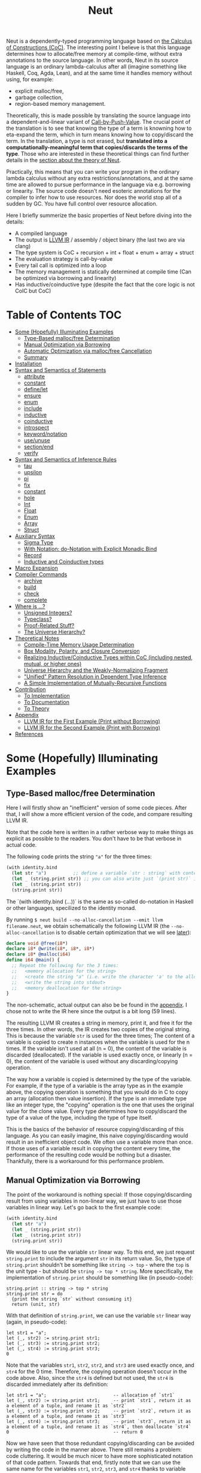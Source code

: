 #+TITLE: Neut
Neut is a dependently-typed programming language based on [[https://en.wikipedia.org/wiki/Calculus_of_constructions][the Calculus of Constructions (CoC)]]. The interesting point I believe is that this language determines how to allocate/free memory at compile-time, without extra annotations to the source language. In other words, Neut in its source language is an ordinary lambda-calculus after all (imagine something like Haskell, Coq, Agda, Lean), and at the same time it handles memory without using, for example:

- explicit malloc/free,
- garbage collection,
- region-based memory management.

Theoretically, this is made possible by translating the source language into a dependent-and-linear variant of [[https://www.cs.bham.ac.uk/~pbl/papers/thesisqmwphd.pdf][Call-by-Push-Value]]. The crucial point of the translation is to see that knowing the type of a term is knowning how to eta-expand the term, which in turn means knowing how to copy/discard the term. In the translation, a type is not erased, but *translated into a computationally-meaningful term that copies/discards the terms of the type*. Those who are interested in these theoretical things can find further details in the [[#theoretical-notes][section about the theory of Neut]].

Practically, this means that you can write your program in the ordinary lambda calculus without any extra restrictions/annotations, and at the same time are allowed to pursue performance in the language via e.g. borrowing or linearity. The source code doesn't need esoteric annotations for the compiler to infer how to use resources. Nor does the world stop all of a sudden by GC. You have full control over resource allocation.

Here I briefly summerize the basic properties of Neut before diving into the details:

- A compiled language
- The output is [[https://llvm.org/docs/LangRef.html][LLVM IR]] / assembly / object binary (the last two are via clang)
- The type system is CoC + recursion + int + float + enum + array + struct
- The evaluation strategy is call-by-value
- Every tail call is optimized into a loop
- The memory management is statically determined at compile time (Can be optimized via borrowing and linearity)
- Has inductive/coinductive type (despite the fact that the core logic is not CoIC but CoC)

* Table of Contents                                                    :TOC:
- [[#some-hopefully-illuminating-examples][Some (Hopefully) Illuminating Examples]]
  - [[#type-based-mallocfree-determination][Type-Based malloc/free Determination]]
  - [[#manual-optimization-via-borrowing][Manual Optimization via Borrowing]]
  - [[#automatic-optimization-via-mallocfree-cancellation][Automatic Optimization via malloc/free Cancellation]]
  - [[#summary][Summary]]
- [[#installation][Installation]]
- [[#syntax-and-semantics-of-statements][Syntax and Semantics of Statements]]
  - [[#attribute][attribute]]
  - [[#constant][constant]]
  - [[#definelet][define/let]]
  - [[#ensure][ensure]]
  - [[#enum][enum]]
  - [[#include][include]]
  - [[#inductive][inductive]]
  - [[#coinductive][coinductive]]
  - [[#introspect][introspect]]
  - [[#keywordnotation][keyword/notation]]
  - [[#useunuse][use/unuse]]
  - [[#sectionend][section/end]]
  - [[#verify][verify]]
- [[#syntax-and-semantics-of-inference-rules][Syntax and Semantics of Inference Rules]]
  - [[#tau][tau]]
  - [[#upsilon][upsilon]]
  - [[#pi][pi]]
  - [[#fix][fix]]
  - [[#constant-1][constant]]
  - [[#hole][hole]]
  - [[#int][Int]]
  - [[#float][Float]]
  - [[#enum-1][Enum]]
  - [[#array][Array]]
  - [[#struct][Struct]]
- [[#auxiliary-syntax][Auxiliary Syntax]]
  - [[#sigma-type][Sigma Type]]
  - [[#with-notation-do-notation-with-explicit-monadic-bind][With Notation: do-Notation with Explicit Monadic Bind]]
  - [[#record][Record]]
  - [[#inductive-and-coinductive-types][Inductive and Coinductive types]]
- [[#macro-expansion][Macro Expansion]]
- [[#compiler-commands][Compiler Commands]]
  - [[#archive][archive]]
  - [[#build][build]]
  - [[#check][check]]
  - [[#complete][complete]]
- [[#where-is-][Where is ...?]]
  - [[#unsigned-integers][Unsigned Integers?]]
  - [[#typeclass][Typeclass?]]
  - [[#proof-related-stuff][Proof-Related Stuff?]]
  - [[#the-universe-hierarchy][The Universe Hierarchy?]]
- [[#theoretical-notes][Theoretical Notes]]
  - [[#compile-time-memory-usage-determination][Compile-Time Memory Usage Determination]]
  - [[#box-modality-polarity-and-closure-conversion][Box Modality, Polarity, and Closure Conversion]]
  - [[#realizing-inductivecoinductive-types-within-coc-including-nested-mutual-or-higher-ones][Realizing Inductive/Coinductive Types within CoC (including nested, mutual, or higher ones)]]
  - [[#universe-hierarchy-and-the-weakly-normalizing-fragment][Universe Hierarchy and the Weakly-Normalizing Fragment]]
  - [[#unified-pattern-resolution-in-dependent-type-inference]["Unified" Pattern Resolution in Dependent Type Inference]]
  - [[#a-simple-implementation-of-mutually-recursive-functions][A Simple Implementation of Mutually-Recursive Functions]]
- [[#contribution][Contribution]]
  - [[#to-implementation][To Implementation]]
  - [[#to-documentation][To Documentation]]
  - [[#to-theory][To Theory]]
- [[#appendix][Appendix]]
  - [[#llvm-ir-for-the-first-example-print-without-borrowing][LLVM IR for the First Example (Print without Borrowing)]]
  - [[#llvm-ir-for-the-second-example-print-with-borrowing][LLVM IR for the Second Example (Print with Borrowing)]]
- [[#references][References]]

* Some (Hopefully) Illuminating Examples

** Type-Based malloc/free Determination
Here I will firstly show an "inefficient" version of some code pieces. After that, I will show a more efficient version of the code, and compare resulting LLVM IR.

Note that the code here is written in a rather verbose way to make things as explicit as possible to the readers. You don't have to be that verbose in actual code.

The following code prints the string ="a"= for the three times:
#+BEGIN_SRC scheme
(with identity.bind
  (let str "a")          ;; define a variable `str : string` with content `"hello"`
  (let _ (string.print str)) ;; you can also write just `(print str)` instead of `(let _ (print str))`
  (let _ (string.print str))
  (string.print str))
#+END_SRC
The `(with identity.bind (...))` is the same as so-called do-notation in Haskell or other languages, specilized to the identity monad.
# You may note that the language doesn't require the IO monad. This is because the evaluation strategy of Neut is CBV.

By running =$ neut build --no-alloc-cancellation --emit llvm filename.neut=, we obtain schematically the following LLVM IR (the =--no-alloc-cancellation= is to disable certain optimization that we will see [[#memory-reuse-via-linearity][later]]):
#+BEGIN_SRC llvm
declare void @free(i8*)
declare i8* @write(i8*, i8*, i8*)
declare i8* @malloc(i64)
define i64 @main() {
  ;; Repeat the following for the 3 times:
  ;;   <memory allocation for the string>
  ;;   <create the string "a" (i.e. write the character 'a' to the allocated memory)>
  ;;   <write the string into stdout>
  ;;   <memory deallocation for the string>
}
#+END_SRC
The non-schematic, actual output can also be be found in the [[#llvm-ir-for-the-first-example][appendix]]. I chose not to write the IR here since the output is a bit long (59 lines).

The resulting LLVM IR creates a string in memory, print it, and free it for the three times. In other words, the IR creates two copies of the original string. This is because the variable =str= is used for the three times; The content of a variable is copied to create n instances when the variable is used for the n times. If the variable isn't used at all (n = 0), the content of the variable is discarded (deallocated). If the variable is used exactly once, or linearly (n = 0), the content of the variable is used without any discarding/copying operation.

The way how a variable is copied is determined by the type of the variable. For example, if the type of a variable is the array type as in the example above, the copying operation is something that you would do in C to copy an array (allocation then value insertion). If the type is an immediate type like an integer type, the "copying" operation is the one that uses the original value for the clone value. Every type determines how to copy/discard the type of a value of the type, including the type of type itself.

This is the basics of the behavior of resource copying/discarding of this language. As you can easily imagine, this naive copying/discarding would result in an inefficient object code. We often use a variable more than once. If those uses of a variable result in copying the content every time, the performance of the resulting code would be nothing but a disaster. Thankfully, there is a workaround for this performance problem.

** Manual Optimization via Borrowing
The point of the workaround is nothing special: If those copying/discarding result from using variables in non-linear way, we just have to use those variables in linear way. Let's go back to the first example code:
#+BEGIN_SRC scheme
(with identity.bind
  (let str "a")
  (let _ (string.print str))
  (let _ (string.print str))
  (string.print str))
#+END_SRC
We would like to use the variable =str= linear way. To this end, we just request =string.print= to include the argument =str= in its return value. So, the type of =string.print= shouldn't be something like =string -> top= - where the =top= is the unit type - but should be =string -> top * string=. More specifically, the implementation of =string.print= should be something like (in pseudo-code):
#+BEGIN_SRC text
string.print :: string -> top * string
string.print str = do
  {print the string `str` without consuming it}
  return (unit, str)
#+END_SRC
With that definition of =string.print=, we can use the variable =str= linear way (again, in pseudo-code):
#+BEGIN_SRC text
let str1 = "a";
let (_, str2) := string.print str1;
let (_, str3) := string.print str2;
let (_, str4) := string.print str3;
0
#+END_SRC
Note that the variables =str1=, =str2=, =str2=, and =str3= are used exactly once, and =str4= for the 0 time. Therefore, the copying operation doesn't occur in the code above. Also, since the =str4= is defined but not used, the =str4= is discarded immediately after its definition:
#+BEGIN_SRC text
let str1 = "a";                         -- allocation of `str1`
let (_, str2) := string.print str1;     -- print `str1`, return it as a element of a tuple, and rename it as `str2`
let (_, str3) := string.print str2;     -- print `str2`, return it as a element of a tuple, and rename it as `str3`
let (_, str4) := string.print str3;     -- print `str3`, return it as a element of a tuple, and rename it as `str4`, then deallocate `str4`
0                                       -- return 0
#+END_SRC

Now we have seen that those redundant copying/discarding can be avoided by writing the code in the manner above. There still remains a problem: code cluttering. It would be much nicer to have more sophisticated notation of that code pattern. Towards that end, firstly note that we can use the same name for the variables =str1=, =str2=, =str3=, and =str4= thanks to variable shadowing:
#+BEGIN_SRC text
let str = "a";
let (_, str) := string.print str;
let (_, str) := string.print str;
let (_, str) := string.print str;
0
#+END_SRC
Now, we just have to introduce a notation that translates:
#+BEGIN_SRC text
let foo := string.print &str;
#+END_SRC
into:
#+BEGIN_SRC text
let (foo, str) := string.print &str;
#+END_SRC

With this notation, our running example is rewritten as follows:
#+BEGIN_SRC text
let str = "a";
let _ := string.print &str;
let _ := string.print &str;
let _ := string.print &str;
0
#+END_SRC

And this is the notation that is implemented in Neut. Indeed, the following is a valid code of Neut:
#+BEGIN_SRC scheme
(with identity.bind
  (let str "a")
  (let _ (string.print &str))
  (let _ (string.print &str))
  (let _ (string.print &str))
  (i64 0))
#+END_SRC
where the last =(i64 0)= is to tell the compiler that the type of =0= is =i64= and not, e.g. =i32=. This notation is "borrowing" in Neut. Note that borrowing is nothing but a syntactic translation. Borrowing has nothing to do with, for example, the type system, or the operational semantics, of Neut. Indeed, this syntactic translation is processed in the stage of parsing in the compiler.

OK, then, how does the resulting LLVM IR change? Is it faster now? Let us compile the code above by running =$ neut build --no-alloc-cancellation --emit llvm filename.neut=. The output is short enough to include it here:
#+BEGIN_SRC llvm
declare void @free(i8*)
declare i8* @write(i8*, i8*, i8*)
declare i8* @malloc(i64)
define i64 @main() {
  ;; memory allocation
  %_12034 = getelementptr i8, i8* null, i64 1
  %_12035 = ptrtoint i8* %_12034 to i64
  %_12036 = call fastcc i8* @malloc(i64 %_12035)
  ;; create the string "a" (i.e. write the character 'a' to the allocated memory)
  %_12037 = bitcast i8* %_12036 to [1 x i8]*
  %_12038 = inttoptr i8 97 to i8* ;; a = 97
  %_12039 = ptrtoint i8* %_12038 to i8
  %_12040 = getelementptr [1 x i8], [1 x i8]* %_12037, i32 0, i64 0 ;; where to write 'a'
  store i8 %_12039, i8* %_12040 ;; write a
  ;; write the string into stdout for the three times
  %_12041 = inttoptr i64 1 to i8* ;; this `1` stands for stdout
  %_12042 = inttoptr i64 1 to i8* ;; this `1` is the length of the string in bytes
  %_12043 = call fastcc i8* @write(i8* %_12041, i8* %_12036, i8* %_12042)
  %_12044 = inttoptr i64 1 to i8*
  %_12045 = inttoptr i64 1 to i8*
  %_12046 = call fastcc i8* @write(i8* %_12044, i8* %_12036, i8* %_12045)
  %_12047 = inttoptr i64 1 to i8*
  %_12048 = inttoptr i64 1 to i8*
  %_12049 = call fastcc i8* @write(i8* %_12047, i8* %_12036, i8* %_12048)
  ;; memory deallocation
  %_12050 = bitcast i8* %_12036 to [1 x i8]*
  %_12051 = getelementptr [1 x i8], [1 x i8]* %_12050, i32 0, i32 0
  %_12052 = load i8, i8* %_12051
  %_12053 = bitcast [1 x i8]* %_12050 to i8*
  call fastcc void @free(i8* %_12053)
  %_12054 = inttoptr i8 %_12052 to i8*
  ;; return 0
  %_12055 = inttoptr i64 0 to i8*
  %_12056 = ptrtoint i8* %_12055 to i64
  ret i64 %_12056
}
#+END_SRC
or more schematically:
#+BEGIN_SRC llvm
declare void @free(i8*)
declare i8* @write(i8*, i8*, i8*)
declare i8* @malloc(i64)
define i64 @main() {
  ;; <memory allocation for the string>
  ;; <create the string "a" (i.e. write the character 'a' to the allocated memory)>
  ;; <write the string into stdout for the three times>
  ;; <memory deallocation for the string>
  ;; <return 0>
}
#+END_SRC
The former LLVM IR is the actual output except for the comments like ";; memory allocation", which are inserted after compilation for explanatory purposes. The point here is that the string stored at =%12036= (the second argument of =@write=) is reused without copying, as expected. The resulting assembly code is reasonably small too:
#+BEGIN_SRC asm
	.section	__TEXT,__text,regular,pure_instructions
	.macosx_version_min 12, 15
	.globl	_main                   ## -- Begin function main
	.p2align	4, 0x90
_main:                                  ## @main
	.cfi_startproc
## %bb.0:
	pushq	%rbx
	.cfi_def_cfa_offset 16
	.cfi_offset %rbx, -15
	movl	$1, %edi                 # 1-byte memory allocation (you can ignore the lines above this line)
	callq	_malloc
	movq	%rax, %rbx
	movb	$97, (%rax)              # write 'a' (= 97) to the allocated memory
	movl	$1, %edi                 # set the arguments for `_write`
	movl	$1, %edx
	movq	%rax, %rsi
	callq	_write                   # ... and call `_write` (i.e. print 'a')
	movl	$1, %edi                 # (repeat)
	movl	$1, %edx
	movq	%rbx, %rsi
	callq	_write
	movl	$1, %edi                 # (repeat)
	movl	$1, %edx
	movq	%rbx, %rsi
	callq	_write
	movq	%rbx, %rdi               # free the allocated memory
	callq	_free
	xorl	%eax, %eax
	popq	%rbx
	retq
	.cfi_endproc
                                        ## -- End function
.subsections_via_symbols
#+END_SRC
In short: the resulting code is faster in that it is free from the redundant copying/discarding we saw in the first example.

This is how Neut controls resources efficiently, without modifying the type system of the source language (the ordinary dependent lambda calculus).

** Automatic Optimization via malloc/free Cancellation
Neut's static, type-based malloc/free determination enables not only the "manual" optimization we have just seen, but also another "automatic" optimization. Remember the first example:
#+BEGIN_SRC scheme
(with identity.bind
  (let str "a")
  (let _ (string.print str))
  (let _ (string.print str))
  (let _ (string.print str))
  (i64 0))
#+END_SRC
and the output IR of this example code:
#+BEGIN_SRC llvm
declare void @free(i8*)
declare i8* @write(i8*, i8*, i8*)
declare i8* @malloc(i64)
define i64 @main() {
  ;; Repeat the following for the 3 times:
  ;;   <memory allocation for the string>
  ;;   <create the string "a" (i.e. write the character 'a' to the allocated memory)>
  ;;   <write the string into stdout>
  ;;   <memory deallocation for the string>
}
#+END_SRC
The code is already judged to be inefficient in that it allocates/deallocates memory unnecessarily. In other words, it is inefficient in that the code deallocates the memory that can actually be reused.

But if the sizes of memory being allocated/deallocated are known at compile-time, isn't it possible to compare the sizes of them in compile-time and emit a code that reuses the allocated memory?

And it is indeed possible. When the option =--no-alloc-cancellation= is not passed, the compiler translates code pieces something like this:
#+BEGIN_SRC llvm
define TYPE @FUNCTION_NAME(...) {
  (...)
  ;; <memory allocation for the string>
  ;; <create the string "a" (i.e. write the character 'a' to the allocated memory)>
  ;; <write the string into stdout>
  ;; <memory deallocation for the string>    -- (*1)
  ;; <memory allocation for the string>      -- (*2)
  ;; <create the string "a" (i.e. write the character 'a' to the allocated memory)>
  ;; <write the string into stdout>
  ;; <memory deallocation for the string>
  (...)
}
#+END_SRC
into something like this:
#+BEGIN_SRC llvm
define TYPE @FUNCTION_NAME(...) {
  (...)
  ;; <memory allocation for the string>
  ;; <create the string "a" (i.e. write the character 'a' to the allocated memory)>
  ;; <write the string into stdout>
  ;; <create the string "a" (i.e. write the character 'a' to the allocated memory)>
  ;; <write the string into stdout>
  ;; <memory deallocation for the string>
  (...)
}
#+END_SRC
In other words, the compiler can cancel the memory deallocation at =(*1)= and the allocation at =(*2)=, reusing the allocated memory in its continuation. This is automatic malloc/free cancellation. By this "fallback" optimization, the compiler can emit performant code even if a user wrote code in an "inefficient" way.

Note that the "create the string" parts are not optimized away from the resulting LLVM IR, in contrast to the one of borrowing:
#+BEGIN_SRC llvm
define i64 @main() {
  ;; <memory allocation for the string>
  ;; <create the string "a" (i.e. write the character 'a' to the allocated memory)>
  ;; <write the string into stdout>
  ;; <write the string into stdout>
  ;; <write the string into stdout>
  ;; <memory deallocation for the string>
  ;; <return 0>
}
#+END_SRC
Although the compiler can cancel memory allocations/deallocations, it cannot cancel its accompanying initialization process (at least currently). If you do need performance, you need to write code in the linear/borrowing style.

** Summary
- Neut statically determines malloc/free at compile-time via type information.
- The content of a variable is
  - discarded if and only if the variable isn't used at all.
  - untouched if and only if the variable is used exactly once (i.e. used linearly).
  - copied if and only if the variable is used more than once.
- Linearity results in an efficient code.
- Non-linearity results in an inefficient code.
- Borrowing can be used as a convenient syntactic tool when accomplishing linearity.
- Redundant malloc/free can be reduced by automatic malloc/free cancellation.
- Borrowing-based, or "manually" optimized code is faster than cancellation-based, or "automatically" optimized code.

* Installation
The currently supported platforms are: Linux (x64), macOS (x64).

Make sure you have already installed [[https://docs.haskellstack.org/en/stable/README/][stack]] and [[https://clang.llvm.org/][clang]]. Then, clone the repository and build it:
#+BEGIN_SRC shell
$ git clone https://github.com/u2zv1wx/neut
$ cd neut
$ ./install.sh 0.1.0.0
#+END_SRC
Also make sure that you have =~/.local/bin= in your =$PATH=.

To uninstall, you just have to remove =~/.local/bin/neut= and =~/.local/share/neut=; Neut won't clutter your system.

* Syntax and Semantics of Statements
A program of Neut is a list of statements. Each statement is one of the following statements described in this section.

# Every example in this section is a valid program in itself. You can [[#build][build]] and run the code to check the behavior.

** attribute
The =attribute= statement modifies the state of the compiler so that given identifier has given attributes.

*** Example
#+BEGIN_SRC scheme
(define id ((a tau) (x a)) x)

(id top top.unit) ;; ~> top.unit

;; (id top.unit) ;; ~> type error

(attribute id (implicit 0)) ;; => Set the first argument of `id` to be implicit

;; (id top top.unit) ;; ~> type error

(id top.unit) ;; ~> {translated into `(id hole top.unit)`} ~> results in top.unit

(@id top top.unit) ;; ~> top.unit
#+END_SRC
*** Syntax
#+BEGIN_SRC neut
(attribute ID ATTR)
#+END_SRC
*** Semantics
When evaluated, the =(attribute x attr)= statement modifies the state of compiler so that the [[#upsilon][variable]] =x= has specified attribute =attr=. Currently, the only attribute that can be specified is =(implicit NUM ... NUM)=.

If the implicit information of a variable =x= is set to be =(implicit NUM ... NUM)=, the compiler inserts [[#hole][holes]] at the specified indices of the arguments of [[#pi][function-application]] =(x e1 ... en)=.

If a variable is prefixed by =@= when its used, its implicit information is ignored.

** constant
The =constant= statement declares an external constant.

*** Example
#+BEGIN_SRC scheme
(constant os.file-descriptor tau)

(constant os.stdin os.file-descriptor)

(constant os.fork (pi () i64))
#+END_SRC
*** Syntax
#+BEGIN_SRC neut
(constant ID TERM)
#+END_SRC
*** Semantics
When evaluated, the =(constant x t)= statement modifies the state of the compiler so that a [[#constant][constant]] =x= of type =t= is available for later use. Declared constants can then be available for use as in the same way of ordinary [[#upsilon][variables]]. Every constant must have distinct names. This statement is currently intended for internal use, such as for implementation of syscalls. External constants (FFI) might also be supported in future release via this statement.

** define/let
The =define= / =let= statement evaluates given term and binds the result to a variable.

*** Example
#+BEGIN_SRC scheme
(let foo (i64 10)) ;; define a variable `foo` to be `10`

(i64.print foo) ;; ~> 10 (this is equivalent to `(let _ (i64.print foo))`)

(let (bar i64) 20) ;; define with type annotation

(i64.print bar) ;; ~> 20

;; ordinary definition (i.e. 1-mutual definition)
(define fact ((x i64))
  (if (icmp-sle-i64 x 0) ;; compare (by less-than-or-equal) two `i64`s as signed integers
    1
    (mul-i64 x (fact (sub-i64 x 1))))) ;; the self-referential variable "fact" is available in its function body

(i64.print (fact foo)) ;; ~> 3628800 (= 10!)

;; 2-mutual definition
(define
  (even (n)      ;; argument without type annotation
    (if (icmp-eq-i64 n 0) ;; compare (by equal) two `i64`s
      true
      (odd (sub-i64 n 1))))
  (odd ((n i64)) ;; argument with type annotation
    (if (icmp-eq-i64 n 0)
      false
      (even (sub-i64 n 1)))))

(i64.print
  (if (even 10)
    100
    1000)) ;; ~> 100

;; 1-mutual definition (i.e. generalized notation of "ordinary" definition)
(define
  (fact ((x i64))
    (if (icmp-sle-i64 x 0)
      1
      (mul-i64 x (fact (sub-i64 x 1))))))

(i64.print (fact 10)) ;; ~> 3628800


;; 0-mutual definition is also valid
(define)
#+END_SRC
*** Syntax
#+BEGIN_SRC scheme
(let (ID TERM) TERM)

(let ID TERM)

(define
  (ID ((ID TERM) ... (ID TERM))
    TERM)
  ...
  (ID ((ID TERM) ... (ID TERM))
    TERM))

;; alternative notation for (define (ID ((ID TERM) ... (ID TERM)) TERM))
(define ID ((ID TERM) ... (ID TERM)) TERM)
#+END_SRC
*** Semantics
When parsed, the =(let x e)= statement does nothing.

When evaluated, the =(let x e)= statement checks the type of the term =e=, evaluates the term =e=, then defines a variable =x= with =e= as its content. =x= is available in the remaining program. The type of =x= can be specified to be =t= by writing =(let (x t) e)=.

The 0-mutual definition does nothing.

When parsed, 1-mutual definitions =(define (f ((x A) ... (x A)) e))= are translated into =(let f (fix f ((x A) ... (x A)) e))=, and then evaluated as ordinary let statement. Convenient 1-mutual definitions =(define f ((x A) ... (x A)) e)= are translated into =(define (f ((x A) ... (x A)) e))=, and then processed as ordinary 1-mutual definitions.

When parsed, n-mutual definitions (n >= 2) are also translated into appropriate let-and-fix.

If user input is not parsed as a statement when it is supposed to be, the compiler firstly interpret it as a term =e=, and then processes a statement =(let _ e)=.

** ensure
The =ensure= statement fetches the content of the specified URL for later use.

*** Example
#+BEGIN_SRC scheme
;; extracts the content of URL into ~/.local/share/neut/NEUT_VERSION/library/some-library/0.2.0.0
(ensure some-library/0.2.0.0
  "https://example.com/some-library-0.2.0.0.tar.gz")

(include library "some-library/0.2.0.0/some-file.neut")
#+END_SRC
*** Syntax
#+BEGIN_SRC neut
(ensure ID "URL_OF_LIBRARY")
#+END_SRC
*** Semantics
When parsed, the =(ensure path "URL")= statement fetches the content of the specified URL, extracts the content into =~/.local/share/neut/NEUT_VERSION/path=, assuming that the format of the archive is =tar.gz=. The =path= must be a valid path string. Every path separator in =path= is treated as "real" one. For example, if the =path= is =some-library/0.2.0.0=, the content of the archive is extracted into =~/.local/share/neut/NEUT_VERSION/some-library/0.2.0.0=. Incidentally, this means that users can choose where to install third-party libraries.

If the target directory of archive extraction already exists, the =ensure= statement does nothing.

This statement is intended to be used in harmony with the [[#include][include]] statement.

Archives specified in =(ensure path "URL")= is intended to be ones created via the [[#archive][archive]] subcommand.

** enum
The =enum= statement declares a new enum-type and its values.
*** Example
#+BEGIN_SRC scheme
(enum choice left right) ;; defines choice : tau, choice.left : choice, and choice.right : choice

(let x choice.left)

(i64.print
  (enum-elimination x
    (choice.left
      (i64 1))
     choice.right
      (i64 2))) ;; ~> 1

(i64.print (unsafe.cast choice i64 choice.left)) ;; ~> 0

(i64.print (unsafe.cast choice i64 choice.right)) ;; ~> 1

(enum foo
  (a 100)
  b
  (c 20)
  d
  e
  (f 103))

(i64.print (unsafe.cast foo i64 foo.a)) ;; ~> 100
(i64.print (unsafe.cast foo i64 foo.b)) ;; ~> 101
(i64.print (unsafe.cast foo i64 foo.c)) ;; ~> 20
(i64.print (unsafe.cast foo i64 foo.d)) ;; ~> 21
(i64.print (unsafe.cast foo i64 foo.e)) ;; ~> 22
(i64.print (unsafe.cast foo i64 foo.f)) ;; ~> 103
#+END_SRC
*** Syntax
#+BEGIN_SRC neut
(enum ID ID_INT ... ID_INT)

ID_INT := ID | (ID INT)
#+END_SRC
*** Semantics
When parsed, a =(enum x a1 ... an)= statement updates the state of the compiler so that the specified enum-type =x : tau= and the enum-values =x.a1, ..., x.an : x= can be used in the succeeding code.

Every enum-value has its internal i64 value (discriminant). Those discriminant value can be extracted by using the unsafe cast, though not recommended in ordinary use.

Discriminant value starts from =0= by default, and increments one by one. The "current" value of this process can be modified by writing, e.g. =(enum foo a (b 100) c d)=. In this example, the discriminant value of =c= is defined to be =101=.

The discriminant values of a enum-type must be distinct.

** include
The =include= statement temporary transfers the parsing process to the file specified by given path, if necessary.
*** Example
#+BEGIN_SRC scheme
(include "relative/path/from/this/file/to/some/file.neut")

(include "relative/path/from/this/file/to/some/file.neut") ;; including an already included file; do nothing

(include library "relative/path/from/library/dir/to/some/file.neut")
#+END_SRC
*** Syntax
#+BEGIN_SRC scheme
(include "PATH_TO_FILE")

(include library "PATH_TO_FILE")
#+END_SRC
*** Semantics
When parsed, the =(include path)= statement transfers current parsing process to the parsing process of the file specified by the =path=. After the transferred parsing process is finished, the suspended remaining parsing process is resumed.

The path is computed relative to the current file by default. The =(include library path)= statement can be used to set the base path of this path calculation to be the library path of Neut (i.e. =~/.local/share/neut/NEUT_VERSION/library=).

If the file at the =path= is already included, this statement does nothing.

When including a file, both [[#useunuse][the prefix environment]] and [[#sectionend][the section environment]] must be empty.

Cyclic inclusion is invalid.

** inductive
The =inductive= statement defines an inductive type, its introduction rules, and its elimination rule (fold).
*** Example
#+BEGIN_SRC scheme
(inductive nat ()
  (zero () (nat))
  (succ (_ (nat)) (nat)))

(inductive list ((a tau))
  (nil ()
    (list a))
  (cons ((_ a) (_ (list a)))
    (list a)))

(define length
  ((a tau)
   (xs (list a)))
  (case xs
    ((list.nil)
      0)
    ((list.cons _ ys)
      (add-i64 1 (length a ys)))))

(let (xs (list i64)) (list.cons 10 (list.cons 20 (list.nil))))

(i64.print (length xs)) ;; ~> 2
#+END_SRC
*** Syntax
#+BEGIN_SRC scheme
(inductive LEAF ((LEAF TREE) ... (LEAF TREE))
  (LEAF ((LEAF TREE) ... (LEAF TREE))
    TREE)
  ...
  (LEAF ((LEAF TREE) ... (LEAF TREE))
    TREE))

;; n-mutual inductive type
(inductive
  (LEAF ((LEAF TREE) ... (LEAF TREE))
    (LEAF ((LEAF TREE) ... (LEAF TREE))
      TREE)
    ...
    (LEAF ((LEAF TREE) ... (LEAF TREE))
      TREE))
  ...
  (LEAF ((LEAF TREE) ... (LEAF TREE))
    (LEAF ((LEAF TREE) ... (LEAF TREE))
      TREE)
    ...
    (LEAF ((LEAF TREE) ... (LEAF TREE))
      TREE)))
#+END_SRC
*** Semantics
When parsed, the =inductive= statement is translated into =let= statements that defines (1) the inductive type, (2) the introduction rules (or the constructors of the inductive type), and (3) the elimination rule (or the "fold" of the type). For example, consider the following =inductive= statement:
#+BEGIN_SRC scheme
(inductive list ((a tau))
  (nil ()
    (list a))
  (cons ((_ a) (_ (list a)))
    (list a)))
#+END_SRC
Given this statement, the compiler generates [[#definelet][let]] statements that defines the followings:
1. The inductive type =list : Pi (a : tau). tau=
2. The introduction rules (constructors) of the type:
   - =list.nil : Pi (a : tau). list a=, where the =a : tau= is set to be [[#attribute][implicit]].
   - =list.cons : Pi (a : tau, _ : a, _ : list a). list a=, where the =a : tau= is set to be [[#attribute][implicit]].
3. The elimination rule of the type:
   - =list.fold : (Π ((a tau) (_ (list a)) (list (arrow (tau) tau)) (_ (arrow () (F a))) (_ (arrow (a (F a)) (F a)))) (F a))=, where the =a : tau= is set to be [[#attribute][implicit]].
The elimination rule might seem intimidating. In the actual code, however, you don't have to use that generated term since the rule [[#case][case]] can be used in harmony with the rule [[#fix][fix]] to achieve the expressiveness of =fold=, as in the function =length= in the example code above.

When used in the domain of a constructor, the inductive type being defined must be occurred covariantly.

The codomain of each constructor must be of the form =(a e1 ... en)=, where the =a= is the inductive type being defined. If =e1, ..., en= are not the same as the argument of the inductive type, such a constructor is defined to be generalized. An inductive type with at least one generalized constructor is defined to be generalized.

Nested inductive type is allowed if and only if the outer, already-defined inductive type is neither mutual nor generalized.

** coinductive
The =coinductive= statement defines a coinductive type, its elimination rules, and its introduction rule (unfold).
*** Example
#+BEGIN_SRC scheme
(coinductive stream ((A tau))
  (head
    ((_ (stream A)))
    A)
  (tail
    ((_ (stream A)))
    (stream A)))

(let stream-from-zero
  (stream.unfold
    (lambda ((x tau)) x)
    (lambda ((x i64)) x)
    (lambda ((x i64)) (add-i64 x 1))
    0))

(i64.print (stream.head (stream.tail (stream.tail (stream.tail stream-from-zero)))))
#+END_SRC
*** Syntax
#+BEGIN_SRC scheme
(coinductive LEAF ((LEAF TREE) ... (LEAF TREE))
  (LEAF ((LEAF TREE))
    TREE)
  ...
  (LEAF ((LEAF TREE))
    TREE))

;; n-mutual coinductive type
(coinductive
  (LEAF ((LEAF TREE) ... (LEAF TREE))
    (LEAF ((LEAF TREE))
      TREE)
    ...
    (LEAF ((LEAF TREE))
      TREE))
  ...
  (LEAF ((LEAF TREE) ... (LEAF TREE))
    (LEAF ((LEAF TREE))
      TREE)
    ...
    (LEAF ((LEAF TREE))
      TREE)))
#+END_SRC
*** Semantics
When parsed, the =coinductive= statement is translated into =let= statements that defines (1) the coinductive type, (2) the elimination rules (or the destructors of the coinductive type), and (3) the introduction rule (or the "unfold" of the type). For example, consider the following =coinductive= statement:
#+BEGIN_SRC scheme
(coinductive stream ((A tau))
  (head
    ((_ (stream A)))
    A)
  (tail
    ((_ (stream A)))
    (stream A)))
#+END_SRC
Given this statement, the compiler generates [[#definelet][let]] statements that defines the followings:
1. The coinductive type =stream : Pi (a : tau). tau=
2. The elimination rules (destructors) of the type:
   - =stream.head : Pi (a : tau, _ : stream a). a=, where the =a : tau= is set to be [[#attribute][implicit]].
   - =stream.tail : Pi (a : tau, _ : stream a). stream a=, where the =a : tau= is set to be [[#attribute][implicit]].
3. The introduction rule of the type:
   - =stream.unfold : (Π ((A tau) (F (arrow (tau) tau)) (_ (arrow ((F A)) A)) (_ (arrow ((F A)) (F A))) (_ (F A))) (stream A))=, where the =a : tau= is set to be [[#attribute][implicit]].
The introduction rule might seem intimidating. In the actual code, however, you don’t have to use that generated term as long as what you need is a degenerated coinductive type (i.e. the record type), since in that case the rule [[#record][record]] can be used to construct (introduce) a value of a record type.

When used in the codomain of a destructor, the coinductive type being defined must be occurred covariantly.

The domain of each constructor must be of the form =(a x1 ... xn)=, where the =a= is the inductive type being defined, and =x1, ..., xn= are the argument of the coinductive type. Note that there doesn't exist such a thing like "generalized coinductive type".

Nested coinductive type is allowed if and only if the outer, already-defined coinductive type is not mutual.

As a side note, internally, a =coinductive= statement is implemented via a translation into an =inductive= statement. For example, the example of =stream= above is translated into the following statement:
#+BEGIN_SRC scheme
(inductive stream ((A tau))
  (unfold ((F (hom tau tau))
           (h (hom (F A) A))
           (t (hom (F A) (F A)))
           (_ (F A)))
          (stream A)))
#+END_SRC
with the definitions of corresponding destructors:
#+BEGIN_SRC scheme
(define stream.head ((A tau) (x (stream A)))
  (case x
    ((stream.unfold _ h _ v) (h v))))

(attribute stream.head (implicit 0))

(define stream.tail ((A tau) (x (stream A)))
  (witness (stream A)
    (case x
      ((stream.unfold F h t v)
        (stream.unfold F h t (t v))))))

(attribute stream.tail (implicit 0))
#+END_SRC

** introspect
The =introspect= statement introspects the state of the compiler and selects statements by those information.
*** Example
#+BEGIN_SRC scheme
(introspect OS
  (linux
    (include library "constant/linux.neut"))
  (darwin
    (include library "constant/darwin.neut")))
#+END_SRC
*** Syntax
#+BEGIN_SRC scheme
(introspect COMPILE_TIME_VAR (ID STATEMENT ... STATEMENT) ... (ID STATEMENT ... STATEMENT))
#+END_SRC
*** Semantics
When parsed, the =(introspect var (v1 stmt-list-1) ... (vn stmt-list-n))= statement introspects the value of the compile-time variable =var= and select a list of statement according to it.

If the corresponding value is not found in the clause list, this statement does nothing.

The =var= must be a valid compile-time variable. Valid compile-time variables and its possible values currently available are as in the table below:

| compile-time variable | possible values |
|-----------------------+-----------------|
| OS                    | linux, darwin   |
| architecture          | x64             |

** keyword/notation
The =keyword= statement registers a keyword for notation. The =notation= statement registers a notation.
*** Example
#+BEGIN_SRC scheme
(keyword λ)

(notation λ pi-introduction)

(keyword if)

(notation (if b e1 e2)
  (enum-elimination b
    (bool.true e1)
    (bool.false e2)))
#+END_SRC
*** Syntax
#+BEGIN_SRC scheme
(keyword LEAF)

(notation TREE TREE)
#+END_SRC
*** Semantics
When parsed, the statement =(keyword x)= modifies the state of the compiler so that the =x= is treated as a keyword. This affects the result of [[#macro-expansion][macro expansion]] in the succeeding code.

When parsed, the statement =(notation FROM TO)= modifies the state of the compiler so that the mapping =FROM ~> TO= is recognized as a notation. This affects the result of [[#macro-expansion][macro expansion]] in the succeeding code.

See [[#macroexpansion][the section on macro expansion]] for the details of keywords and notations.

** use/unuse
The =use= / =unuse= statement registers a prefix for name resolution.
*** Example
#+BEGIN_SRC scheme
(let foo.bar.buz (i64 10))

;; (i64.print buz)      ;; ~> undefined variable: `buz`
;; (i64.print bar.buz)  ;; ~> undefined variable: `bar.buz`
(i64.print foo.bar.buz) ;; ~> 10

(use foo)

;; (i64.print buz)      ;; ~> undefined variable: `buz`
(i64.print bar.buz)     ;; ~> 10
(i64.print foo.bar.buz) ;; ~> 10

(use foo.bar)

(i64.print buz)         ;; ~> 10
(i64.print bar.buz)     ;; ~> 10
(i64.print foo.bar.buz) ;; ~> 10

(unuse foo)

(i64.print buz)         ;; ~> 10
;; (i64.print bar.buz)  ;; ~> undefined variable: `bar.buz`
(i64.print foo.bar.buz) ;; ~> 10
#+END_SRC
*** Syntax
#+BEGIN_SRC scheme
(use LEAF)

(unuse LEAF)
#+END_SRC
*** Semantics
When parsed, the statement =(use PREFIX)= inserts =PREFIX= at the head of the prefix environment, which is a list of prefixes.

When parsed, the statement =(unuse PREFIX)= removes =PREFIX= from the prefix environment. If the =PREFIX= is not contained in the environment, the =unuse= statement does nothing.

The prefix environment modifies [[#upsilon][how the compiler parses a variable]].

** section/end
*** Example
#+BEGIN_SRC scheme
(section pohe)

(let foo (i64 10))

(section qux)

(let bar (i64 20))

(i64.print foo)          ;; ~> 10
(i64.print pohe.foo)     ;; ~> 10
(i64.print bar)          ;; ~> 20
(i64.print qux.bar)      ;; ~> 20
(i64.print pohe.qux.bar) ;; ~> 20

(end qux)

(i64.print foo)          ;; ~> 10
(i64.print pohe.foo)     ;; ~> 10
;; (i64.print bar)       ;; ~> undefined variable: `bar`
(i64.print qux.bar)      ;; ~> 20
(i64.print pohe.qux.bar) ;; ~> 20

(end pohe)

;; (i64.print foo)       ;; ~> undefined variable: `foo`
(i64.print pohe.foo)     ;; ~> 10
;; (i64.print bar)       ;; ~> undefined variable: `bar`
;; (i64.print qux.bar)   ;; ~> undefined variable: `qux.bar`
(i64.print pohe.qux.bar) ;; ~> 20
#+END_SRC
*** Syntax
#+BEGIN_SRC scheme
(section LEAF)

(end LEAF)
#+END_SRC
*** Semantics
The list of statement
#+BEGIN_SRC scheme
(section FOO)
(let x1 e1)
...
(let xn en)
(end FOO)
#+END_SRC
is equivalent to:
#+BEGIN_SRC scheme
(use FOO)
(let FOO.x1 e1)
...
(let FOO.xn en)
(unuse FOO)
#+END_SRC
In other words, the =section= / =end= statement
- insert the [[#useunuse][use/unuse]] statements at the beginning and the end of the section
- add the name of the section as a prefix of the variables defined by =let= / =define= statements
- keep all the other statements in the section untouched

Each =section= statement must be paired with an =end= statement with the corresponding name.

** verify
The =verify= statement normalizes given term.
*** Example
#+BEGIN_SRC scheme
(verify ((λ ((x tau)) x) top)) ;; ~> verification succeeded (0.000027 seconds)

;; a proof for: forall proposition A, A implies A
(let some-theorem
  (Π ((A tau))
    (hom A A))
  (assume (_)
    (assume (x) x)))

;; check if the proof of the theorem is weakly-normalizing
(verify some-theorem) ;; ~> verification succeeded (0.000003 seconds)
#+END_SRC
*** Syntax
#+BEGIN_SRC scheme
(verify TERM)
#+END_SRC
*** Semantics
The =verify= statement normalizes given term after type checking. The term is reduced so that it doesn't contain any redexes. If the term doesn't terminate, this normalization doesn't terminate.

The evaluation strategy of the normalization process is the applicative order; the call-by-value strategy cannot be used here since it might "overlook" redexes in a lambda abstraction.

This statement can be used to check if the given term is contained in the weakly-normalizing fragment of the CoC without the universe hierarchy.

* Syntax and Semantics of Inference Rules
A term of Neut is a tree of inference rules. Each rule is one of the following rules described in this section.
 # Each statement is one of the following statements described in this section.

** tau
The =tau= term is the type of types.
*** Example
#+BEGIN_SRC scheme
(define id ((a tau) (x a)) x)

(id i64 10)

(id tau tau) ;; valid since `tau : tau`
#+END_SRC
*** Syntax
#+BEGIN_SRC scheme
tau
#+END_SRC
*** Semantics
The =tau= rule doesn't have any operational semantics.

*** Notes
The =tau= type is the type of types. In other words, a term =e= is defined to be a type if and only if =e : tau=. Obviously, =tau= is also a type since =tau : tau= holds.

The universe hierarchy is intentionally removed from the source language since (1) the source language already contains the =fix= operator, and (2) we can check if a term is subsumed in the weakly-normalizing fragment of the type system, which is consistent, by using the [[#verify][verify]] statement.

** upsilon
The =upsilion= term is a term that represents a variable.
*** Example
#+BEGIN_SRC scheme
(let x (i64 10))

;; "explicit" notation
(i64.print (upsilon x)) ;; ~> 10

;; "implicit" notation
(i64.print x)           ;; ~> 10
#+END_SRC
*** Syntax
#+BEGIN_SRC scheme
(upsilon LEAF)
LEAF
#+END_SRC
*** Semantics
The =upsilon= rule doesn't have any operational semantics.

*** Notes
The =upsilon= term can be interpreted as a variable.

If a leaf is not parsed into any other syntactic construct, the leaf is considered to be wrapped by =upsilon=.

** pi
The =pi= term is a term that represents the universal quantification.
*** Example
#+BEGIN_SRC scheme
;; unary pi-introduction
(let (f2 (pi (x i64) i64))  ;; f2 : Pi (x : i64). i64  (i.e. f2 receives a term of type i64, and returns a term of type i64)
  (pi-introduction ((x i64)) x))

;; "explicit" pi-elimination
(pi-elimination i64.print (pi-elimination f2 2))

;; "automatic" pi-elimination
(i64.print (f2 2))

;; nullary pi-introduction
(let (f1 (pi () i64))
  (lambda () (i64 1))) ;; 'lambda' can be used instead of 'pi-introduction'

;; "explicit" pi-elimination
(pi-elimination i64.print (pi-elimination f1))

;; "automatic" pi-elimination
(i64.print (f1))

;; binary pi-introduction
(let f3
  (lambda ((x i64) (y i64)) (i64.add x y)))

(i64.print (f3 1 2))
#+END_SRC
*** Syntax
#+BEGIN_SRC scheme
(pi ((x1 A1) ... (xn An)) B)
(pi-introduction ((x1 A1) ... (xn An)) e)
(pi-elimination e e1 ... en)
(e e1 ... en)
#+END_SRC
*** Semantics
#+BEGIN_SRC scheme
(pi-elimination (pi-introduction ((x1 A1) ... (xn An)) e) e1 ... en)
~> (pi-elimination (pi-introduction ((x1 A1) ... (xn An)) e) v1 ... vn)  [i.e. reduce ei to values vi]
~> e {x1 := v1, ..., xn := vn}
#+END_SRC
*** Notes
If a tree =(e e1 ... en)= is not parsed into any other terms, the tree is parsed as =(pi-elimination e e1 ... en)=.

Note that the arguments of a lambda abstraction is generalized from unary to n-ary. This enables the compiler to emit more performant code when a lambda abstraction receives multiple arguments; Without that generalization, the argument must be represented as a tuple, discarding the possibility to pass the arguments of a function using multiple registers.

Some additional notations for pi are defined by default:
#+BEGIN_SRC scheme
(keyword forall)

(notation forall pi)

(keyword Π)

(notation Π pi)

(keyword lambda)

(notation lambda pi-introduction)

(keyword λ)

(notation λ pi-introduction)

(keyword witness)

(notation (witness t e)
  ((lambda ((x t)) x) e))

(keyword hom)

(notation (hom t) t)

(notation (hom t rest+)
  (pi
    ((_ t))
    (hom rest+)))
#+END_SRC
These are in =core/notation.neut=.

Incidentally, I personally recommend you to use the =witness= notation above when defining a function to write the resulting type of the function explicitly. For example, the code
#+BEGIN_SRC scheme
(define fact ((x i64))
  (witness i64
    (if (icmp-sle-i64 x 0)
      1
      (mul-i64 x (fact (sub-i64 x 1))))))
#+END_SRC
is preferred to:
#+BEGIN_SRC scheme
(define fact ((x i64))
  (if (icmp-sle-i64 x 0)
    1
    (mul-i64 x (fact (sub-i64 x 1)))))
#+END_SRC

** fix
*** Example
*** Syntax
*** Semantics
** constant
*** Example
*** Syntax
*** Semantics
** hole
*** Example
*** Syntax
*** Semantics
** Int
*** Example
*** Syntax
*** Semantics
** Float
*** Example
*** Syntax
*** Semantics
** Enum
*** Example
*** Syntax
*** Semantics
** Array
*** Example
*** Syntax
*** Semantics
** Struct
*** Example
*** Syntax
*** Semantics
* Auxiliary Syntax

** Sigma Type

** With Notation: do-Notation with Explicit Monadic Bind

** Record

** Inductive and Coinductive types
Lorem ipsum dolor sit amet, consectetur adipiscing elit. Donec eleifend tellus euismod erat accumsan, nec euismod sem placerat. Ut eu lacinia arcu, id imperdiet lacus. Integer feugiat lacus mattis, dictum nunc nec, interdum justo. Fusce sed dui id orci faucibus elementum. Vivamus sit amet sapien a lorem efficitur posuere suscipit in lacus. Praesent eget sagittis nisi, id vehicula elit. Vestibulum laoreet odio ex, a aliquet justo consectetur quis. Aenean laoreet vehicula libero id varius. Vivamus condimentum, sem sed sollicitudin placerat, nulla enim faucibus odio, gravida commodo velit mi ac sapien. Integer feugiat diam in lectus porttitor, sit amet viverra velit malesuada.

* Macro Expansion

* Compiler Commands

** archive

** build

** check

** complete

* Where is ...?

** Unsigned Integers?

** Typeclass?

** Proof-Related Stuff?

** The Universe Hierarchy?

* Theoretical Notes

** Compile-Time Memory Usage Determination
(to be written later)

** Box Modality, Polarity, and Closure Conversion
(to be written later)

** Realizing Inductive/Coinductive Types within CoC (including nested, mutual, or higher ones)
(to be written later)

** Universe Hierarchy and the Weakly-Normalizing Fragment
(to be written later)

** "Unified" Pattern Resolution in Dependent Type Inference
(to be written later)

** A Simple Implementation of Mutually-Recursive Functions
(to be written later)

* Contribution

** To Implementation

** To Documentation

** To Theory

* Appendix

** LLVM IR for the First Example (Print without Borrowing)
#+BEGIN_SRC llvm
declare void @free(i8*)
declare i8* @write(i8*, i8*, i8*)
declare i8* @malloc(i64)
define i64 @main() {
  %_11875 = getelementptr i8, i8* null, i64 1
  %_11876 = ptrtoint i8* %_11875 to i64
  %_11877 = call fastcc i8* @malloc(i64 %_11876)
  %_11878 = bitcast i8* %_11877 to [1 x i8]*
  %_11879 = inttoptr i8 97 to i8*
  %_11880 = ptrtoint i8* %_11879 to i8
  %_11881 = getelementptr [1 x i8], [1 x i8]* %_11878, i32 0, i64 0
  store i8 %_11880, i8* %_11881
  %_11882 = inttoptr i64 1 to i8*
  %_11883 = inttoptr i64 1 to i8*
  %_11884 = call fastcc i8* @write(i8* %_11882, i8* %_11877, i8* %_11883)
  %_11885 = bitcast i8* %_11877 to [1 x i8]*
  %_11886 = getelementptr [1 x i8], [1 x i8]* %_11885, i32 0, i32 0
  %_11887 = load i8, i8* %_11886
  %_11888 = bitcast [1 x i8]* %_11885 to i8*
  call fastcc void @free(i8* %_11888)
  %_11889 = inttoptr i8 %_11887 to i8*
  %_11890 = getelementptr i8, i8* null, i64 1
  %_11891 = ptrtoint i8* %_11890 to i64
  %_11892 = call fastcc i8* @malloc(i64 %_11891)
  %_11893 = bitcast i8* %_11892 to [1 x i8]*
  %_11894 = inttoptr i8 97 to i8*
  %_11895 = ptrtoint i8* %_11894 to i8
  %_11896 = getelementptr [1 x i8], [1 x i8]* %_11893, i32 0, i64 0
  store i8 %_11895, i8* %_11896
  %_11897 = inttoptr i64 1 to i8*
  %_11898 = inttoptr i64 1 to i8*
  %_11899 = call fastcc i8* @write(i8* %_11897, i8* %_11892, i8* %_11898)
  %_11900 = bitcast i8* %_11892 to [1 x i8]*
  %_11901 = getelementptr [1 x i8], [1 x i8]* %_11900, i32 0, i32 0
  %_11902 = load i8, i8* %_11901
  %_11903 = bitcast [1 x i8]* %_11900 to i8*
  call fastcc void @free(i8* %_11903)
  %_11904 = inttoptr i8 %_11902 to i8*
  %_11905 = getelementptr i8, i8* null, i64 1
  %_11906 = ptrtoint i8* %_11905 to i64
  %_11907 = call fastcc i8* @malloc(i64 %_11906)
  %_11908 = bitcast i8* %_11907 to [1 x i8]*
  %_11909 = inttoptr i8 97 to i8*
  %_11910 = ptrtoint i8* %_11909 to i8
  %_11911 = getelementptr [1 x i8], [1 x i8]* %_11908, i32 0, i64 0
  store i8 %_11910, i8* %_11911
  %_11912 = inttoptr i64 1 to i8*
  %_11913 = inttoptr i64 1 to i8*
  %_11914 = call fastcc i8* @write(i8* %_11912, i8* %_11907, i8* %_11913)
  %_11915 = bitcast i8* %_11907 to [1 x i8]*
  %_11916 = getelementptr [1 x i8], [1 x i8]* %_11915, i32 0, i32 0
  %_11917 = load i8, i8* %_11916
  %_11918 = bitcast [1 x i8]* %_11915 to i8*
  call fastcc void @free(i8* %_11918)
  %_11919 = inttoptr i8 %_11917 to i8*
  %_11920 = inttoptr i64 0 to i8*
  %_11921 = ptrtoint i8* %_11920 to i64
  ret i64 %_11921
}
#+END_SRC

** LLVM IR for the Second Example (Print with Borrowing)
#+BEGIN_SRC llvm
declare void @free(i8*)
declare i8* @write(i8*, i8*, i8*)
declare i8* @malloc(i64)
define i64 @main() {
  ;; memory allocation
  %_12034 = getelementptr i8, i8* null, i64 1
  %_12035 = ptrtoint i8* %_12034 to i64
  %_12036 = call fastcc i8* @malloc(i64 %_12035)
  ;; create the string "a" (i.e. write the character 'a' to the allocated memory)
  %_12037 = bitcast i8* %_12036 to [1 x i8]*
  %_12038 = inttoptr i8 97 to i8* ;; a = 97
  %_12039 = ptrtoint i8* %_12038 to i8
  %_12040 = getelementptr [1 x i8], [1 x i8]* %_12037, i32 0, i64 0 ;; where to write 'a'
  store i8 %_12039, i8* %_12040 ;; write a
  ;; write the string into stdout for the three times
  %_12041 = inttoptr i64 1 to i8* ;; this `1` stands for stdout
  %_12042 = inttoptr i64 1 to i8* ;; this `1` is the length of the string in bytes
  %_12043 = call fastcc i8* @write(i8* %_12041, i8* %_12036, i8* %_12042)
  %_12044 = inttoptr i64 1 to i8*
  %_12045 = inttoptr i64 1 to i8*
  %_12046 = call fastcc i8* @write(i8* %_12044, i8* %_12036, i8* %_12045)
  %_12047 = inttoptr i64 1 to i8*
  %_12048 = inttoptr i64 1 to i8*
  %_12049 = call fastcc i8* @write(i8* %_12047, i8* %_12036, i8* %_12048)
  ;; memory deallocation
  %_12050 = bitcast i8* %_12036 to [1 x i8]*
  %_12051 = getelementptr [1 x i8], [1 x i8]* %_12050, i32 0, i32 0
  %_12052 = load i8, i8* %_12051
  %_12053 = bitcast [1 x i8]* %_12050 to i8*
  call fastcc void @free(i8* %_12053)
  %_12054 = inttoptr i8 %_12052 to i8*
  ;; return 0
  %_12055 = inttoptr i64 0 to i8*
  %_12056 = ptrtoint i8* %_12055 to i64
  ret i64 %_12056
}
#+END_SRC

* References
- L. de Moura, J. Avigad, S. Kong, and C. Roux, Elaboration in Dependent Type Theory, [[https://arxiv.org/abs/1505.04324]], 2015.
- P. Levy, Call-by-Push-Value: A Subsuming Paradigm, Ph. D. thesis, Queen Mary College, 2001.
